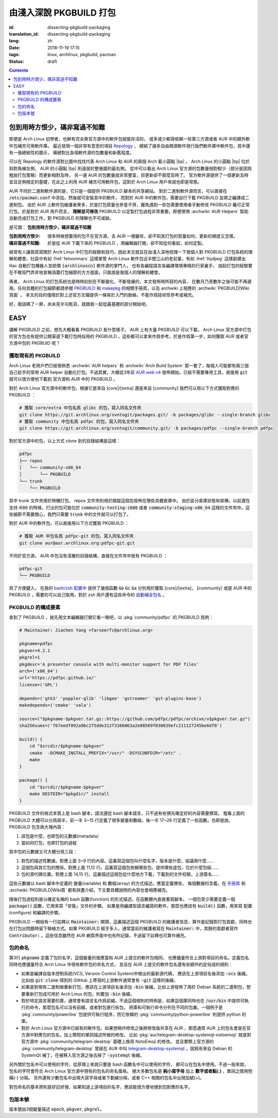 由淺入深說 PKGBUILD 打包
===========================================

:id: dissecting-pkgbuild-packaging
:translation_id: dissecting-pkgbuild-packaging
:lang: zh
:date: 2018-11-19 17:15
:tags: linux, archlinux, pkgbuild, pacman
:status: draft

.. contents::

包到用時方恨少，碼非寫過不知難
-------------------------------------------

即便是 Arch Linux 初學者，也鮮有完全靠官方源中的軟件包就能存活的，
或多或少都得依賴一些第三方源或者 AUR 中的額外軟件包補充可用軟件庫。
最近發現一個非常有意思的項目 `Repology <https://repology.org/>`_ ，
總結了諸多自由開源軟件發行版們軟件庫中軟件包，其中還有一張總結性的圖示，
橫總對比各個軟件源的包數量和新舊程度。

.. panel-default::
	:title: Repology 軟件源對比圖 `（放大） <{static}/images/map_repo_size_fresh.svg>`_ `（來源） <https://repology.org/repositories/graphs>`_

	.. image:: {static}/images/map_repo_size_fresh.svg
	  :alt: Repology 軟件源對比圖


可以在 Repology 的軟件源對比圖中找找代表 Arch Linux 和 AUR 的兩個 Arch 藍小圓點 |bp| 。
Arch Linux 的小圓點 |bp| 位於斜對角線左側， AUR 的小圓點 |bp| 則遠居於整張圖的最右側。
從中可以看出 Arch Linux 官方源的包數量相對較少（部分是因爲粗放打包策略）而更新相對及時，
另一邊 AUR 的包數量就非常豐富，但更新卻不那麼及時了。
官方軟件源提供了一個更新及時並且足夠穩定的基礎，在此之上利用 AUR 補充可用軟件包，這對於
Arch Linux 用戶來說也即是常態。

.. |bp| replace:: :html:`<svg width="13px" height="13px" viewBox="0 0 2 2"><circle cx="1" cy="1" r="1" fill="#0088cc"/></svg>`

AUR 不同於二進制軟件源的是，它只是一個提供 PKGBUILD 腳本的共享網站。
對於二進制軟件源而言，可以直接在 :code:`/etc/pacman.conf` 中添加，然後就可安裝其中的軟件，
而對於 AUR 中的軟件包，需要自行下載 PKGBUILD 並將之編譯成二進制包。
由於 AUR 上軟件包維護者衆多，於是打包質量也參差不齊，難免遇到一些包需要使用者手動修改
PKGBUILD 纔可正常打包。於是對於 AUR 用戶而言， **理解並可修改** PKGBUILD
以定製打包過程非常重要。即便使用 :archwiki:`AUR Helpers`
幫助自動完成打包工作，對 PKGBUILD 的理解也不可或缺。

是可謂： **包到用時方恨少，碼非寫過不知難**

:包到用時方恨少:
    很多時候想要用的包不在官方源，去 AUR 一搜雖有，卻不知其打包的質量如何，更新的頻度又怎樣。
:碼非寫過不知難:
    於是從 AUR 下載下來的 PKGBUILD ，用編輯器打開，卻不知從何看起，如何定製。

.. PELICAN_BEGIN_SUMMARY

經常有人讓我寫寫關於 Arch Linux 中打包的經驗和技巧，因此本文就旨在由淺入深地梳理一下我個人對
PKGBUILD 打包系統的理解和體會。社區中有如 :fref:`felixonmars`
這樣掌管 Arch Linux 軟件包近半壁江山的老前輩，有如 :fref:`lilydjwg` 這樣創建出 lilac
自動打包機器人並統領 :code:`[archlinuxcn]` 軟件源的掌門人，
也有各編程語言各編譯環境專精的行家裏手，
說起打包的經驗實在不敢班門弄斧地宣稱涵蓋打包細節的方方面面，只能說是我個人的理解和體會。

.. PELICAN_END_SUMMARY

再者， Arch Linux 的打包系統也是時時刻刻在不斷變化、不斷發展的，本文發佈時所寫的內容，
在數月乃至數年之後可能不再適用。任何具體的打包細節都請參閱
`PKGBUILD <https://www.archlinux.org/pacman/PKGBUILD.5.html>`_ 和
`makepkg <https://www.archlinux.org/pacman/makepkg.8.html>`_ 的相關手冊頁，以及
archwiki 上相應的 :archwiki:`PKGBUILD|Wiki頁面` 。
本文的目的僅限於對上述官方文檔提供一條易於入門的脈絡，不能作爲技術性參考或補充。

好，廢話碼了一屏，尚未見半句乾貨，就跟我一起從最基礎的部分開始吧。

EASY
------------------------------

講解 PKGBUILD 之前，想先大概看看 PKGBUILD 長什麼樣子。 AUR 上有大量 PKGBUILD
可以下載， Arch Linux 官方源中打包的官方包也有提供公開渠道下載打包時採用的 PKGBUILD
，這些都可以拿來作爲參考。於是作爲第一步，如何獲取 AUR 或者官方源中包的 PKGBUID 呢？


獲取現有的 PKGBUILD
~~~~~~~~~~~~~~~~~~~~~~~~~~~~~~~~~~~~~~

Arch Linux 老用戶們已經很熟悉 :archwiki:`AUR helpers` 和 :archwiki:`Arch Build System`
那一套了，每個人可能都有兩三個自己趁手的常用 AUR helper 自動化打包。不過其實，大概從3年前
`AUR web v4 <https://github.com/lfos/aurweb/releases/tag/v4.0.0>`_
發佈開始，已經不需要專用工具，直接用 :code:`git` 就可以很方便地下載到
官方源和 AUR 中的 PKGBUILD 。

對於 Arch Linux 官方源中的軟件包，根據它是來自 [core]/[extra] 還是來自 [community]
我們可以用以下方式獲取對應的 PKGBUILD ：

.. code-block:: bash

    # 獲取 core/extra 中包名爲 glibc 的包，寫入同名文件夾
    git clone https://git.archlinux.org/svntogit/packages.git/ -b packages/glibc --single-branch glibc
    # 獲取 community 中包名爲 pdfpc 的包，寫入同名文件夾
    git clone https://git.archlinux.org/svntogit/community.git/ -b packages/pdfpc --single-branch pdfpc

對於官方源中的包，以上方式 clone 到的目錄結構是這樣：

.. code-block:: text

    pdfpc
    ├── repos
    │   └── community-x86_64
    │       └── PKGBUILD
    └── trunk
        └── PKGBUILD

其中 trunk 文件夾用於時機打包， repos 文件夾則用於跟蹤這個包發佈在哪些具體倉庫中。
由於區分倉庫狀態和架構，以前還在支持 i686 的時候，打出的包可能位於
:code:`community-testing-i686` 或者 :code:`community-staging-x86_64`
這樣的文件夾中。這些細節不需要關心，我們只需要 :code:`trunk` 中的文件就可以打包了。

對於 AUR 中的軟件包，可以直接用以下方式獲取 PKGBUILD ：

.. code-block:: bash

    # 獲取 AUR 中包名爲 pdfpc-git 的包，寫入同名文件夾
    git clone aur@aur.archlinux.org:pdfpc-git.git

不同於官方源， AUR 中包沒有深層的目錄結構，直接在文件夾中放有 PKGBUILD ：

.. code-block:: text

    pdfpc-git
    └── PKGBUILD

爲了方便鍵入， 在我的 `bash/zsh 配置中 <https://github.com/farseerfc/dotfiles/blob/201bd4532ea8c7a1d3ace35183858c1554ffb365/zsh/.bashrc#L72-L105>`_
提供了幾個函數 :code:`Ge` :code:`Gc` :code:`Ga` 分別用於獲取 [core]/[extra]，
[community] 或是 AUR 中的 PKGBUILD ，需要的可以自己取用，對於 zsh 用戶還有這些命令的
`自動補全包名 <https://github.com/farseerfc/dotfiles/blob/201bd4532ea8c7a1d3ace35183858c1554ffb365/zsh/.zshrc#L36-L38>`_ 。

PKGBUILD 的構成要素
~~~~~~~~~~~~~~~~~~~~~~~~~~~~~~~~~~~~~~

拿到了 PKGBUILD ，就先用文本編輯器打開它看一眼吧，以
:pkg:`community/pdfpc` 的
PKGBUILD 爲例：

.. code-block:: bash

    # Maintainer: Jiachen Yang <farseerfc@archlinux.org>

    pkgname=pdfpc
    pkgver=4.2.1
    pkgrel=1
    pkgdesc='A presenter console with multi-monitor support for PDF files'
    arch=('x86_64')
    url='https://pdfpc.github.io/'
    license=('GPL')

    depends=('gtk3' 'poppler-glib' 'libgee' 'gstreamer' 'gst-plugins-base')
    makedepends=('cmake' 'vala')

    source=("$pkgname-$pkgver.tar.gz::https://github.com/pdfpc/pdfpc/archive/v$pkgver.tar.gz")
    sha256sums=('f67eedf092a9bc275dde312f3166063a2e88569f030839efc211127245be6df8')

    build() {
        cd "$srcdir/$pkgname-$pkgver"
        cmake  -DCMAKE_INSTALL_PREFIX="/usr/" -DSYSCONFDIR="/etc" .
        make
    }

    package() {
        cd "$srcdir/$pkgname-$pkgver"
        make DESTDIR="$pkgdir/" install
    }


PKGBUILD 文件的格式本質上是 bash 腳本，語法遵從 bash 腳本語言，只不過有些預先確定好的內容需要撰寫。
粗看上面的 PKGBUILD 大體可以分爲兩半，前一半 3~15 行定義了很多變量和數組，後一半 17~26
行定義了一些函數。也即是說， PKGBUILD 包含兩大塊內容：

#. 該包是什麼，也即包的元數據(metadata）
#. 當如何打包，也即打包的過程

其中包的元數據又可大體分爲三段：

#. 對包的描述性數據。對應上面 3~9 行的內容。這裏寫這個包叫什麼名字，版本是什麼，協議用什麼……
#. 這個包與其它包的關係。對應上面 11,12 行。這裏寫這個包依賴哪些包，提供哪些虛包，位於什麼包組……
#. 包的源代碼位置。對應上面 14,15 行。這裏描述這個包從什麼地方下載，下載到的文件校驗，上游簽名……

這些元數據以 bash 腳本中定義的 變量(variable) 和 數組(array) 的方式描述。應當定義哪些，
每個數據的含義，在 `手冊頁 <https://www.archlinux.org/pacman/PKGBUILD.5.html>`_
和 :archwiki:`PKGBUILD|Wiki頁` 都有詳盡介紹，下文要具體說明的內容也會相應補充。

隨後打包過程則是以確定名稱的 bash 函數(function) 的形式描述。在函數體內直接書寫腳本。
一個包至少需要定義一個 :code:`package()` 函數，它用來寫「安裝」文件的步驟。
如果是用編譯型語言編寫的軟件，那麼也應該有 :code:`build()` 函數，用來寫 配置(configure)
和編譯的步驟。

PKGBUILD 一開始有一行註釋以 :code:`Maintainer:` 開頭，這裏描述這個 PKGBUILD
的維護者信息，算作是記錄對打包貢獻，同時也在打包出問題時留下聯絡方式。如果 PKGBUILD
經手多人，通常當前的維護者寫在 :code:`Maintainer:` 中，其餘的貢獻者寫作
:code:`Contributor:` 。這些信息雖然在 AUR 網頁界面中也有所記錄，不過留下註釋也可算作補充。

.. panel-default::
    :title: 關於自定義變量

    PKGBUILD 中定義的 bash 變量和函數是導出給 makepkg 負責讀取的，於是這些變量名和函數名
    的具體含義有所規定，不能隨便亂寫。不過如果有重複定義的內容，那麼還是可以自定義變量。
    通常自定義變量名函數名會以下劃線 (_) 開頭，以和 makepkg 需要的變量名函數名區分。

    例如， :code:`pkgname` 需要加前綴後綴的情況下，通常常見的是定義一個
    :code:`_pkgname` 作爲項目上游的名稱，然後讓 :code:`pkgname=${_pkgname}-git` 。
    再如，上游

包的命名
~~~~~~~~~~~~~~~~~~~~~~~~~~~~~~~~~~~~~~

第3行 :code:`pkgname` 定義了包的名字，這個變量的值應當和 AUR 上提交的軟件包相同，
也應儘量符合上游對項目的命名。定義包名同時也應儘量符合 Arch Linux 中現有軟件包的命名方式，
並且在 AUR 上提交的軟件包名還有些額外約定俗成的規則：

- 如果是編譯自版本控制系統(VCS, Version Control System)中檢出的最新源代碼，
  應該在上游項目名後添加 :code:`-vcs` 後綴。比如由 :code:`git clone` 得到的 GitHub
  上寄宿的上游軟件通常會有 :code:`-git` 這樣的後綴。
- 如果是對現有二進制做重新打包，應該在上游項目名後添加 :code:`-bin` 後綴。比如上游發佈了用於
  Debian 系統的二進制包，想要重新打包成可用於 Arch Linux 的包，則要加 :code:`-bin` 後綴。
- 對於特定語言需要的庫，通常會有語言名作爲前綴。不過這個規則的特例是，如果這個庫同時也在
  :code:`/usr/bin` 中提供可執行的命令，那麼包名可以沒有前綴，或者對包進行拆包，
  把庫和可執行命令分列在不同的包裏。一個例子是 :pkg:`community/powerline`
  包提供可執行程序，而它依賴的 :pkg:`community/python-powerline` 則提供 python 的庫。
- 對於 Arch Linux 官方源中已經有的軟件包，如果想稍作修改之後將修改版共享在 AUR
  ，那麼通常 AUR 上的包名會是在官方源中對應包的包名，加上簡短的單詞描述所做的修改。
  比如 :pkg:`aur/telegram-desktop-systemqt-notoemoji` 就是對官方源中
  :pkg:`community/telegram-desktop` 基礎上換用 NotoEmoji 的修改。
  並且實際上官方源的 :pkg:`community/telegram-desktop` 曾經在 AUR 中叫
  `telegram-desktop-systemqt <https://aur.archlinux.org/cgit/aur.git/tree/PKGBUILD?h=telegram-desktop-systemqt>`_
  ，因爲有來自 Debian 的 SystemQt 補丁。在被移入官方源之後去掉了 :code:`-systemqt` 後綴。

.. panel-default::
    :title: 一些有趣的包名字符統計

    .. code-block:: console

        $ # 三個官方源總體包數量
        $ pacman -Slq core extra community | wc -l
        10225
        $ # 有小寫字母、數字、短橫、點之外的包名數量
        $ pacman -Ssq | grep "[^-a-z0-9.]" -c
        192
        $ # 有小寫字母、數字、短橫、點、下劃線、加號之外的包名數量
        $ pacman -Ssq | grep "[^-a-z0-9._+]" -c
        4


另外關於包名中可以使用的字符，從原理上來說只要是 bash 函數名中可以使用的字符，
都可以在包名中使用。不過一般來說，包名的字符會符合 Arch Linux 官方源中現有的包名的命名風格。
絕大多數包名是 **純小寫字母** 加上 **數字或者點(.)** ，單詞之間用短橫(-) 分隔。
另外還有少數包名中出現大寫字母或者下劃線分隔，或者 C++ 相關的包名中出現加號(+)。

對包命名的基本原則是好記好搜，如果知道上游項目的名字，應該能很方便地搜到包對應的名字。

包版本號
~~~~~~~~~~~~~~~~~~~~~~~~~~~~~~~~~~~~~~

版本號由3個變量描述 :code:`epoch`, :code:`pkgver`, :code:`pkgrel`。
